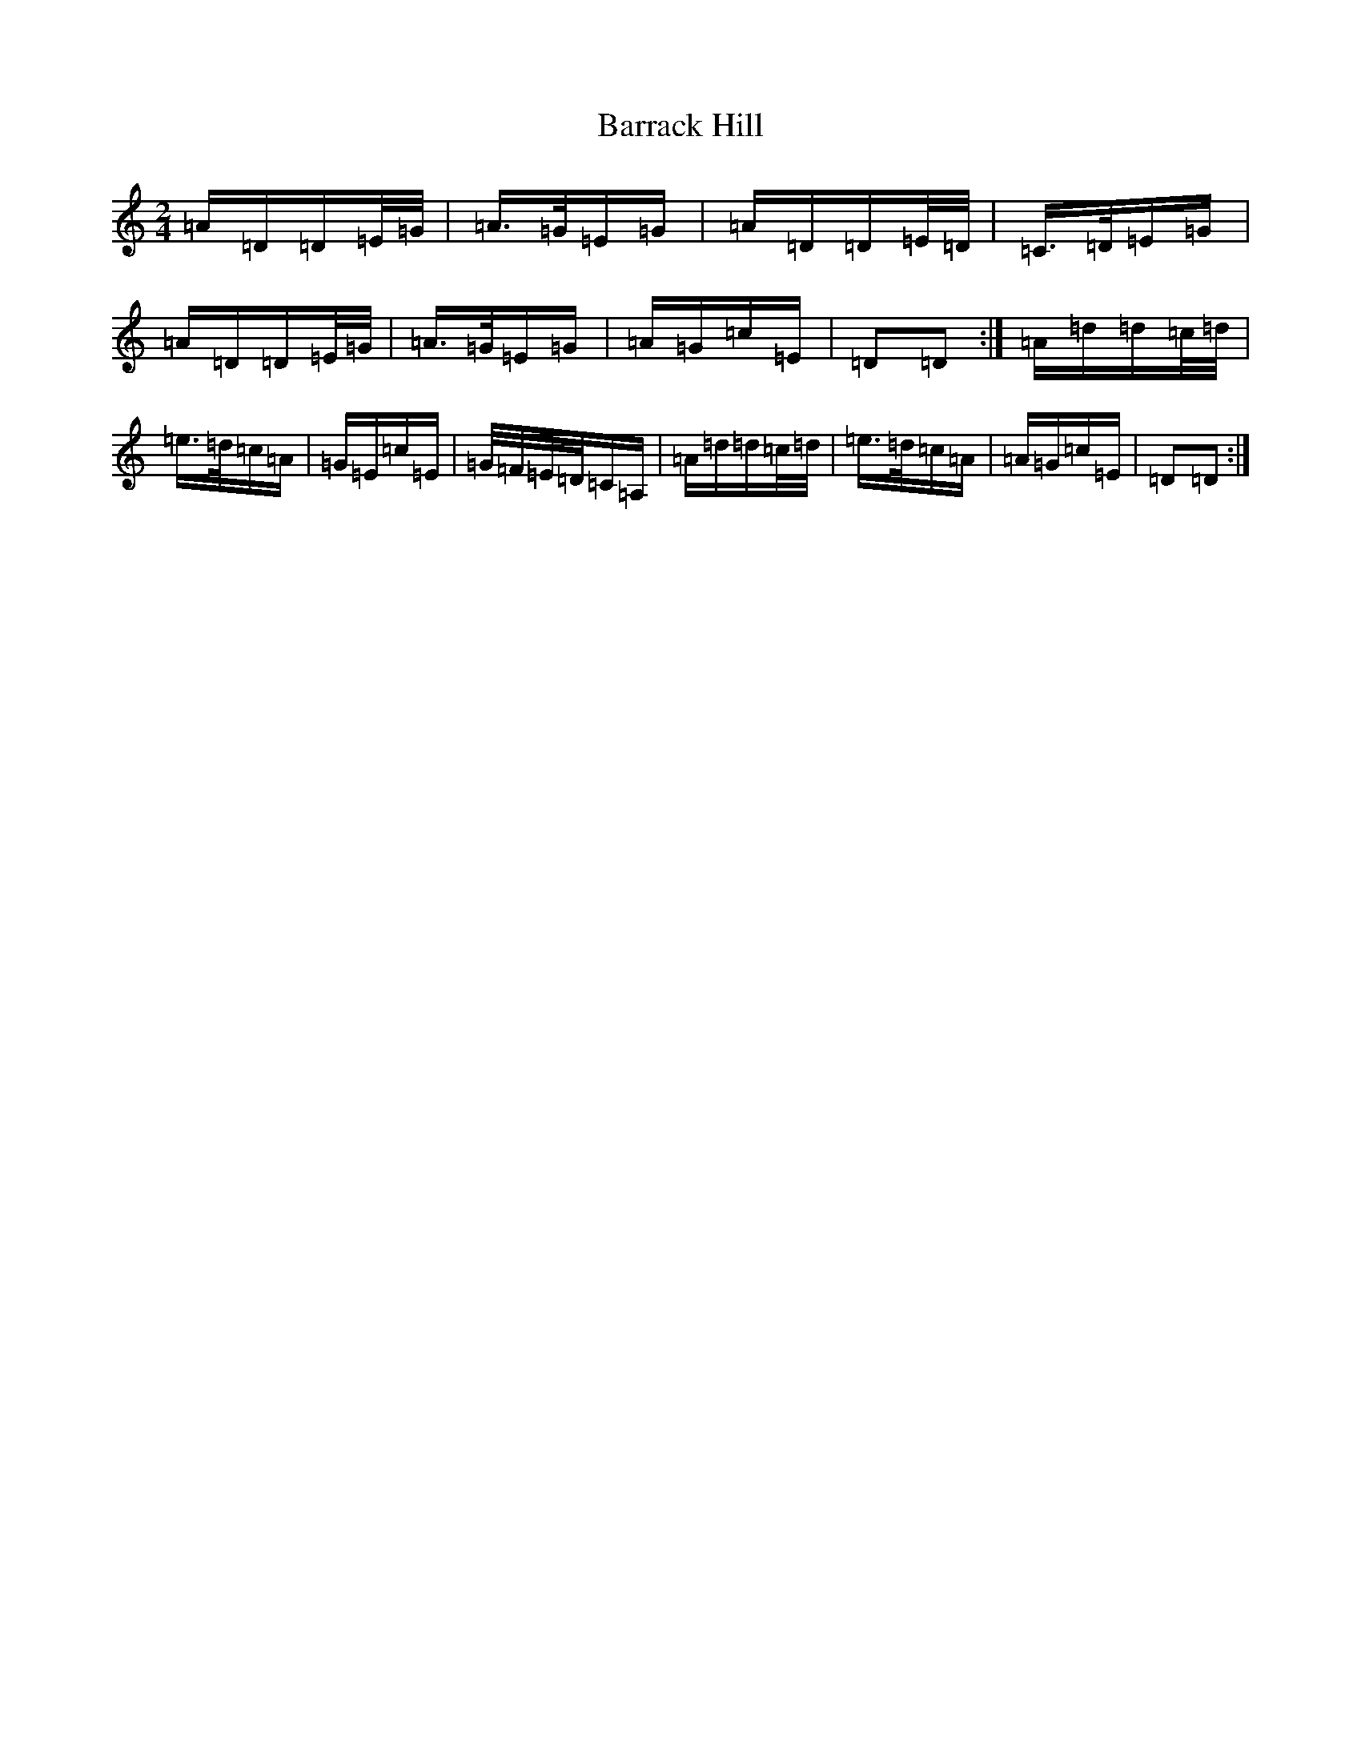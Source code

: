 X: 21466
T: Barrack Hill
S: https://thesession.org/tunes/1014#setting5117
Z: G Major
R: slide
M:2/4
L:1/8
K: C Major
=A/2=D/2=D/2=E/4=G/4|=A3/4=G/4=E/2=G/2|=A/2=D/2=D/2=E/4=D/4|=C3/4=D/4=E/2=G/2|=A/2=D/2=D/2=E/4=G/4|=A3/4=G/4=E/2=G/2|=A/2=G/2=c/2=E/2|=D=D:|=A/2=d/2=d/2=c/4=d/4|=e3/4=d/4=c/2=A/2|=G/2=E/2=c/2=E/2|=G/4=F/4=E/4=D/4=C/2=A,/2|=A/2=d/2=d/2=c/4=d/4|=e3/4=d/4=c/2=A/2|=A/2=G/2=c/2=E/2|=D=D:|